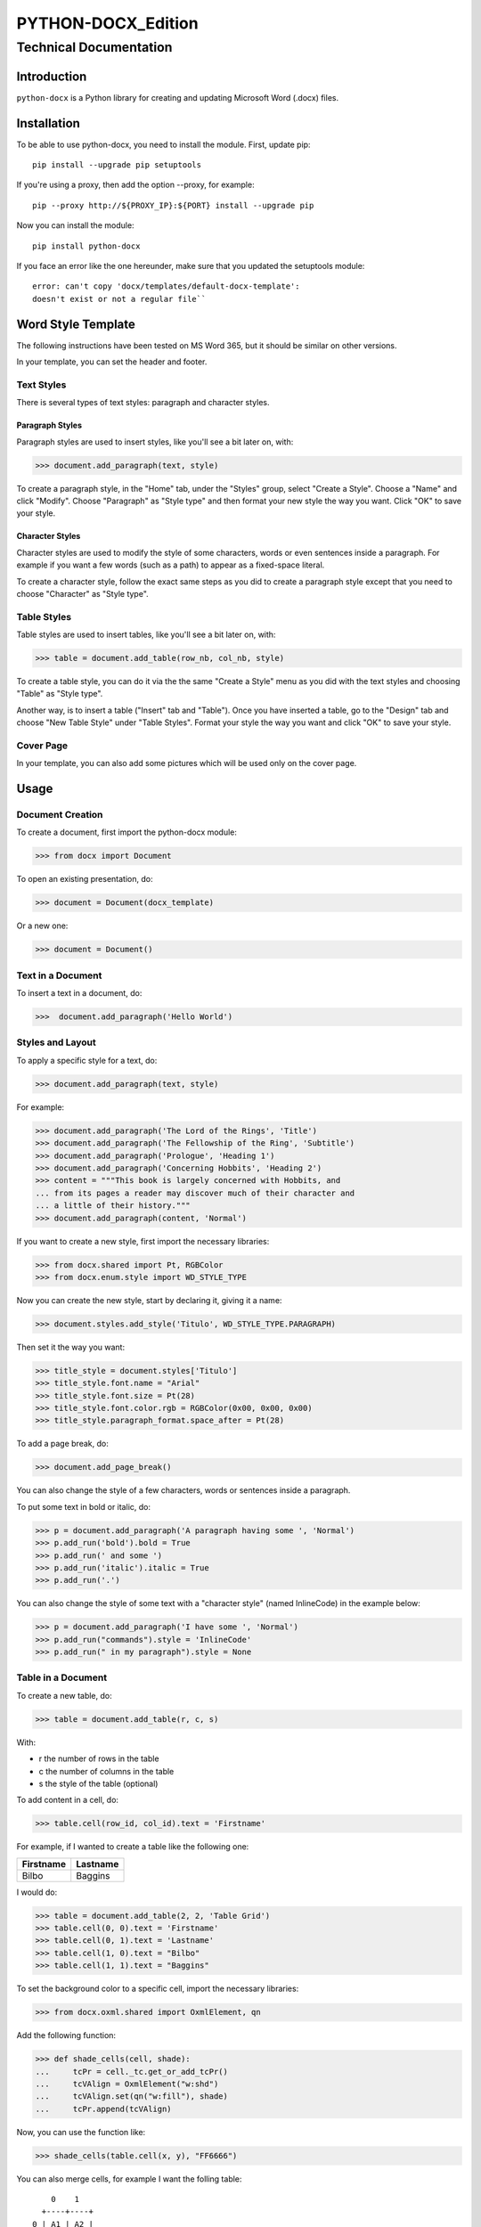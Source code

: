 =====================
 PYTHON-DOCX_Edition
=====================
-------------------------
 Technical Documentation
-------------------------

Introduction
============

``python-docx`` is a Python library for creating and updating Microsoft Word
(.docx) files.

Installation
============

To be able to use python-docx, you need to install the module. First,
update pip::

  pip install --upgrade pip setuptools

If you're using a proxy, then add the option --proxy, for example::

  pip --proxy http://${PROXY_IP}:${PORT} install --upgrade pip

Now you can install the module::

  pip install python-docx

If you face an error like the one hereunder, make sure that you updated
the setuptools module::

  error: can't copy 'docx/templates/default-docx-template':
  doesn't exist or not a regular file``

Word Style Template
===================

The following instructions have been tested on MS Word 365, but it
should be similar on other versions.

In your template, you can set the header and footer.

Text Styles
-----------

There is several types of text styles: paragraph and character styles.

Paragraph Styles
~~~~~~~~~~~~~~~~

Paragraph styles are used to insert styles, like you'll see a bit later
on, with:

>>> document.add_paragraph(text, style)

To create a paragraph style, in the "Home" tab, under the "Styles"
group, select "Create a Style". Choose a "Name" and click "Modify".
Choose "Paragraph" as "Style type" and then format your new style the
way you want. Click "OK" to save your style.

Character Styles
~~~~~~~~~~~~~~~~

Character styles are used to modify the style of some characters, words
or even sentences inside a paragraph. For example if you want a few
words (such as a path) to appear as a fixed-space literal.

To create a character style, follow the exact same steps as you did to
create a paragraph style except that you need to choose "Character" as
"Style type".

Table Styles
------------

Table styles are used to insert tables, like you'll see a bit later on,
with:

>>> table = document.add_table(row_nb, col_nb, style)

To create a table style, you can do it via the the same "Create a Style"
menu as you did with the text styles and choosing "Table" as "Style
type".

Another way, is to insert a table ("Insert" tab and "Table"). Once you
have inserted a table, go to the "Design" tab and choose "New Table
Style" under "Table Styles". Format your style the way you want and
click "OK" to save your style.

Cover Page
----------

In your template, you can also add some pictures which will be used only
on the cover page.

Usage
=====

Document Creation
-----------------

To create a document, first import the python-docx module:

>>> from docx import Document

To open an existing presentation, do:

>>> document = Document(docx_template)

Or a new one:

>>> document = Document()

Text in a Document
------------------

To insert a text in a document, do:

>>>  document.add_paragraph('Hello World')

Styles and Layout
-----------------

To apply a specific style for a text, do:

>>> document.add_paragraph(text, style)

For example:

>>> document.add_paragraph('The Lord of the Rings', 'Title')
>>> document.add_paragraph('The Fellowship of the Ring', 'Subtitle')
>>> document.add_paragraph('Prologue', 'Heading 1')
>>> document.add_paragraph('Concerning Hobbits', 'Heading 2')
>>> content = """This book is largely concerned with Hobbits, and
... from its pages a reader may discover much of their character and
... a little of their history."""
>>> document.add_paragraph(content, 'Normal')

If you want to create a new style, first import the necessary libraries:

>>> from docx.shared import Pt, RGBColor
>>> from docx.enum.style import WD_STYLE_TYPE

Now you can create the new style, start by declaring it, giving it a
name:

>>> document.styles.add_style('Titulo', WD_STYLE_TYPE.PARAGRAPH)

Then set it the way you want:

>>> title_style = document.styles['Titulo']
>>> title_style.font.name = "Arial"
>>> title_style.font.size = Pt(28)
>>> title_style.font.color.rgb = RGBColor(0x00, 0x00, 0x00)
>>> title_style.paragraph_format.space_after = Pt(28)

To add a page break, do:

>>> document.add_page_break()

You can also change the style of a few characters, words or sentences
inside a paragraph.

To put some text in bold or italic, do:

>>> p = document.add_paragraph('A paragraph having some ', 'Normal')
>>> p.add_run('bold').bold = True
>>> p.add_run(' and some ')
>>> p.add_run('italic').italic = True
>>> p.add_run('.')

You can also change the style of some text with a "character style"
(named InlineCode) in the example below:

>>> p = document.add_paragraph('I have some ', 'Normal')
>>> p.add_run("commands").style = 'InlineCode'
>>> p.add_run(" in my paragraph").style = None

Table in a Document
-------------------

To create a new table, do:

>>> table = document.add_table(r, c, s)

With:

* r the number of rows in the table

* c the number of columns in the table

* s the style of the table (optional)

To add content in a cell, do:

>>> table.cell(row_id, col_id).text = 'Firstname'

For example, if I wanted to create a table like the following one:

+-----------+----------+
| Firstname | Lastname |
+===========+==========+
| Bilbo     | Baggins  |
+-----------+----------+

I would do:

>>> table = document.add_table(2, 2, 'Table Grid')
>>> table.cell(0, 0).text = 'Firstname'
>>> table.cell(0, 1).text = 'Lastname'
>>> table.cell(1, 0).text = "Bilbo"
>>> table.cell(1, 1).text = "Baggins"

To set the background color to a specific cell, import the necessary
libraries:

>>> from docx.oxml.shared import OxmlElement, qn

Add the following function:

>>> def shade_cells(cell, shade):
...     tcPr = cell._tc.get_or_add_tcPr()
...     tcVAlign = OxmlElement("w:shd")
...     tcVAlign.set(qn("w:fill"), shade)
...     tcPr.append(tcVAlign)

Now, you can use the function like:

>>> shade_cells(table.cell(x, y), "FF6666")

You can also merge cells, for example I want the folling table::

      0    1
    +----+----+
  0 | A1 | A2 |
    +====+====+
  1 | B1      |
    +----+----+

I'll do:

>>> table.cell(1, 0).merge(table.cell(1, 1))

Picture in a Document
---------------------

To add a picture in a document, do:

>>> document.add_picture(p, w)

With:

* p the picture file you want to insert

* o  w the width of the picture

You can also add the height of the picture, instead or in addition to
the width of the picture. However, if you add both the width and the
height, the proportions of the picture won't be kept.

If you want to use inches for the width or height of the picture, import
the library:

>>> from docx.shared import Inches

Then you can declare the width like:

>>> graph_width = Inches(6.0)

Save the Document
-----------------

To save the document, do:

>>> document.save(docx_output)

Sources
=======

.. [CAN19] Canny, S. (2019). python-docx. [online]
   Python-docx.readthedocs.io. Available at:
   https://python-docx.readthedocs.io/en/latest/ [Accessed 6 Feb. 2020].

.. [TOL54] Tolkien, JRR. (1954). The Lord of the Rings: The Fellowship
   of the Ring.